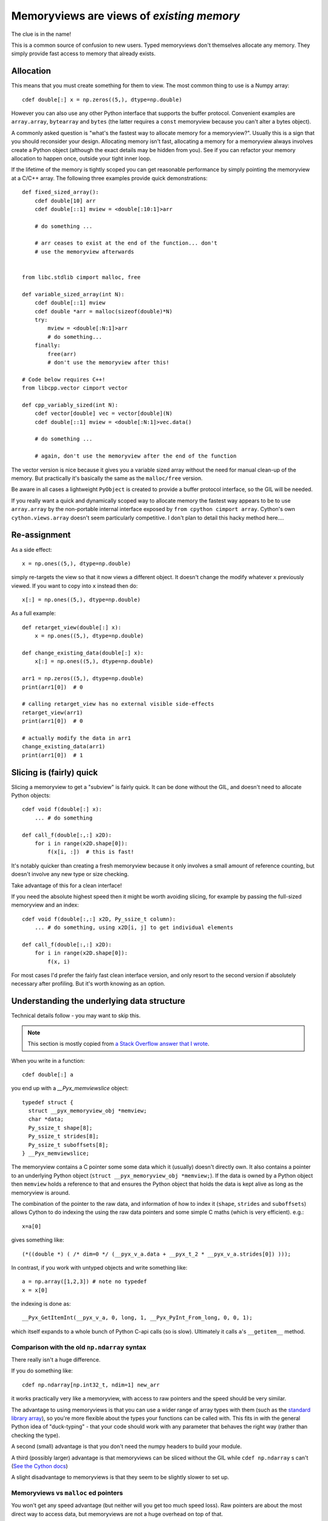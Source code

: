 .. _memviews-are-views:

Memoryviews are views of *existing memory*
==========================================

The clue is in the name!

This is a common source of confusion to new users. Typed memoryviews don't
themselves allocate any memory. They simply provide fast access to memory
that already exists.

Allocation
----------

This means that you must create something for them to view. The most
common thing to use is a Numpy array::

    cdef double[:] x = np.zeros((5,), dtype=np.double)
    
However you can also use any other Python interface that supports the
buffer protocol. Convenient examples are ``array.array``, ``bytearray``
and ``bytes`` (the latter requires a ``const`` memoryview because
you can't alter a bytes object).

A commonly asked question is "what's the fastest way to allocate
memory for a memoryview?". Usually this is a sign that you should
reconsider your design. Allocating memory isn't fast, allocating
a memory for a memoryview always involves create a Python object
(although the exact details may be hidden from you). See if you
can refactor your memory allocation to happen once, outside your
tight inner loop.

If the lifetime of the memory is tightly scoped you can get
reasonable performance by simply pointing the memoryview at a
C/C++ array. The following three examples provide quick demonstrations::

    def fixed_sized_array():
        cdef double[10] arr
        cdef double[::1] mview = <double[:10:1]>arr
        
        # do something ...
        
        # arr ceases to exist at the end of the function... don't
        # use the memoryview afterwards
    
    
    from libc.stdlib cimport malloc, free
    
    def variable_sized_array(int N):
        cdef double[::1] mview
        cdef double *arr = malloc(sizeof(double)*N)
        try:
            mview = <double[:N:1]>arr
            # do something...
        finally:
            free(arr)
            # don't use the memoryview after this!
            
    # Code below requires C++!
    from libcpp.vector cimport vector
    
    def cpp_variably_sized(int N):
        cdef vector[double] vec = vector[double](N)
        cdef double[::1] mview = <double[:N:1]>vec.data()
        
        # do something ...
        
        # again, don't use the memoryview after the end of the function
        
The vector version is nice because it gives you a variable sized array without
the need for manual clean-up of the memory. But practically it's basically
the same as the ``malloc/free`` version.

Be aware in all cases a lightweight ``PyObject`` is created to provide a buffer
protocol interface, so the GIL will be needed.
            
If you really want a quick and dynamically scoped way to allocate memory the
fastest way appears to be to use ``array.array`` by the non-portable internal
interface exposed by ``from cpython cimport array``. Cython's own 
``cython.views.array`` doesn't seem particularly competitive. I don't plan to
detail this hacky method here....

Re-assignment
-------------

As a side effect::

    x = np.ones((5,), dtype=np.double)
    
simply re-targets the view so that it now views a different object. It
doesn't change the modify whatever ``x`` previously viewed. If you
want to copy into ``x`` instead then do::

    x[:] = np.ones((5,), dtype=np.double)
    
As a full example::

    def retarget_view(double[:] x):
        x = np.ones((5,), dtype=np.double)
    
    def change_existing_data(double[:] x):
        x[:] = np.ones((5,), dtype=np.double)
        
    arr1 = np.zeros((5,), dtype=np.double)
    print(arr1[0])  # 0
    
    # calling retarget_view has no external visible side-effects
    retarget_view(arr1)
    print(arr1[0])  # 0
    
    # actually modify the data in arr1
    change_existing_data(arr1)
    print(arr1[0])  # 1

Slicing is (fairly) quick
-------------------------

Slicing a memoryview to get a "subview" is fairly quick. It can be done
without the GIL, and doesn't need to allocate Python objects::

    cdef void f(double[:] x):
        ... # do something
        
    def call_f(double[:,:] x2D):
        for i in range(x2D.shape[0]):
            f(x[i, :])  # this is fast!
            
It's notably quicker than creating a fresh memoryview because it only
involves a small amount of reference counting, but doesn't involve any
new type or size checking.
            
Take advantage of this for a clean interface!

If you need the absolute highest speed then it might be worth avoiding
slicing, for example by passing the full-sized memoryview and an index::

    cdef void f(double[:,:] x2D, Py_ssize_t column):
        ... # do something, using x2D[i, j] to get individual elements
        
    def call_f(double[:,:] x2D):
        for i in range(x2D.shape[0]):
            f(x, i)
            
For most cases I'd prefer the fairly fast clean interface version, and
only resort to the second version if absolutely necessary after profiling.
But it's worth knowing as an option.
        
Understanding the underlying data structure
-------------------------------------------

Technical details follow - you may want to skip this.

.. Note::

  This section is mostly copied from `a Stack Overflow answer that I wrote <https://stackoverflow.com/a/37497998/4657412>`_.

When you write in a function::

    cdef double[:] a

you end up with a `__Pyx_memviewslice` object::

    typedef struct {
      struct __pyx_memoryview_obj *memview;
      char *data;
      Py_ssize_t shape[8];
      Py_ssize_t strides[8];
      Py_ssize_t suboffsets[8];
    } __Pyx_memviewslice;

The memoryview contains a C pointer some some data which it (usually) doesn't directly own. It also contains a pointer to an underlying Python object (``struct __pyx_memoryview_obj *memview;``). If the data is owned by a Python object then ``memview`` holds a reference to that and ensures the Python object that holds the data is kept alive as long as the memoryview is around.

The combination of the pointer to the raw data, and information of how to index it (``shape``, ``strides`` and ``suboffsets``) allows Cython to do indexing the using the raw data pointers and some simple C maths (which is very efficient). e.g.::

    x=a[0]

gives something like::

    (*((double *) ( /* dim=0 */ (__pyx_v_a.data + __pyx_t_2 * __pyx_v_a.strides[0]) )));

In contrast, if you work with untyped objects and write something like::

    a = np.array([1,2,3]) # note no typedef
    x = x[0]

the indexing is done as::

    __Pyx_GetItemInt(__pyx_v_a, 0, long, 1, __Pyx_PyInt_From_long, 0, 0, 1);

which itself expands to a whole bunch of Python C-api calls (so is slow). Ultimately it calls ``a``'s ``__getitem__`` method.

Comparison with the old ``np.ndarray`` syntax
^^^^^^^^^^^^^^^^^^^^^^^^^^^^^^^^^^^^^^^^^^^^^

There really isn't a huge difference.

If you do something like::

    cdef np.ndarray[np.int32_t, ndim=1] new_arr

it works practically very like a memoryview, with access to raw pointers and the speed should be very similar.

The advantage to using memoryviews is that you can use a wider range of array types with them (such as the `standard library array <https://docs.python.org/3/library/array.html>`_), so you're more flexible about the types your functions can be called with. This fits in with the general Python idea of "duck-typing" - that your code should work with any parameter that behaves the right way (rather than checking the type). 

A second (small) advantage is that you don't need the numpy headers to build your module.

A third (possibly larger) advantage is that memoryviews can be sliced without the GIL while ``cdef np.ndarray`` s can't (`See the Cython docs <http://docs.cython.org/src/userguide/memoryviews.html#comparison-to-the-old-buffer-support>`_)

A slight disadvantage to memoryviews is that they seem to be slightly slower to set up.

Memoryviews vs ``malloc`` ed pointers
^^^^^^^^^^^^^^^^^^^^^^^^^^^^^^^^^^^^^

You won't get any speed advantage (but neither will you get too much speed loss). Raw pointers
are about the most direct way to access data, but memoryviews are not a huge overhead on top
of that.

The minor advantages accessing the your data via a memoryview rather than a pointer are:

1. You can write functions that can be used either from Python or internally within Cython::

        cpdef do_something_useful(double[:] x):
            # can be called from Python with any array type or from Cython
            # with something that's already a memoryview
            ....

2. You can let Cython handle the freeing of memory for this type of array, which could simplify your life for things that have an unknown lifetime. See http://docs.cython.org/src/userguide/memoryviews.html#cython-arrays and especially ``.callback_free_data``.

3. You can pass your data back to python python code (it'll get the underlying ``__pyx_memoryview_obj`` or something similar). Be very careful of memory management here (i.e. see point 2!).

4. The other thing you can do is handle things like 2D arrays defined as pointer to pointer (e.g. ``double**``). See http://docs.cython.org/src/userguide/memoryviews.html#specifying-more-general-memory-layouts. I generally don't like this type of array, but if you have existing C code that already uses if then you can interface with that (and pass it back to Python so your Python code can also use it).
